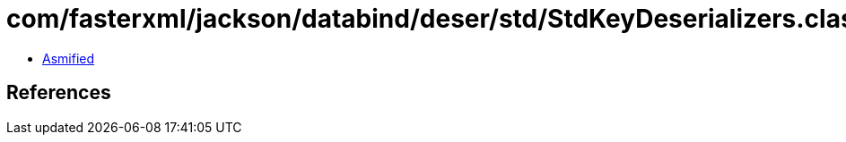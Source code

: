 = com/fasterxml/jackson/databind/deser/std/StdKeyDeserializers.class

 - link:StdKeyDeserializers-asmified.java[Asmified]

== References


